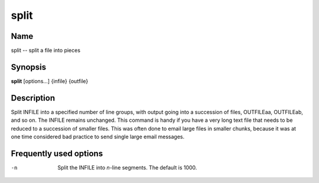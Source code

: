.. _command-split:

split
=====

Name
----

split -- split a file into pieces

Synopsis
--------

**split** [options...] {infile} {outfile}

Description
-----------

Split INFILE into a specified number of line groups, with output
going into a succession of files, OUTFILEaa, OUTFILEab, and so on.
The INFILE remains unchanged. This command is handy if you have a
very long text file that needs to be reduced to a succession of
smaller files. This was often done to email large files in smaller
chunks, because it was at one time considered bad practice to send
single large email messages.

Frequently used options
-----------------------

-n
    Split the INFILE into *n*-line segments. The default is 1000.



